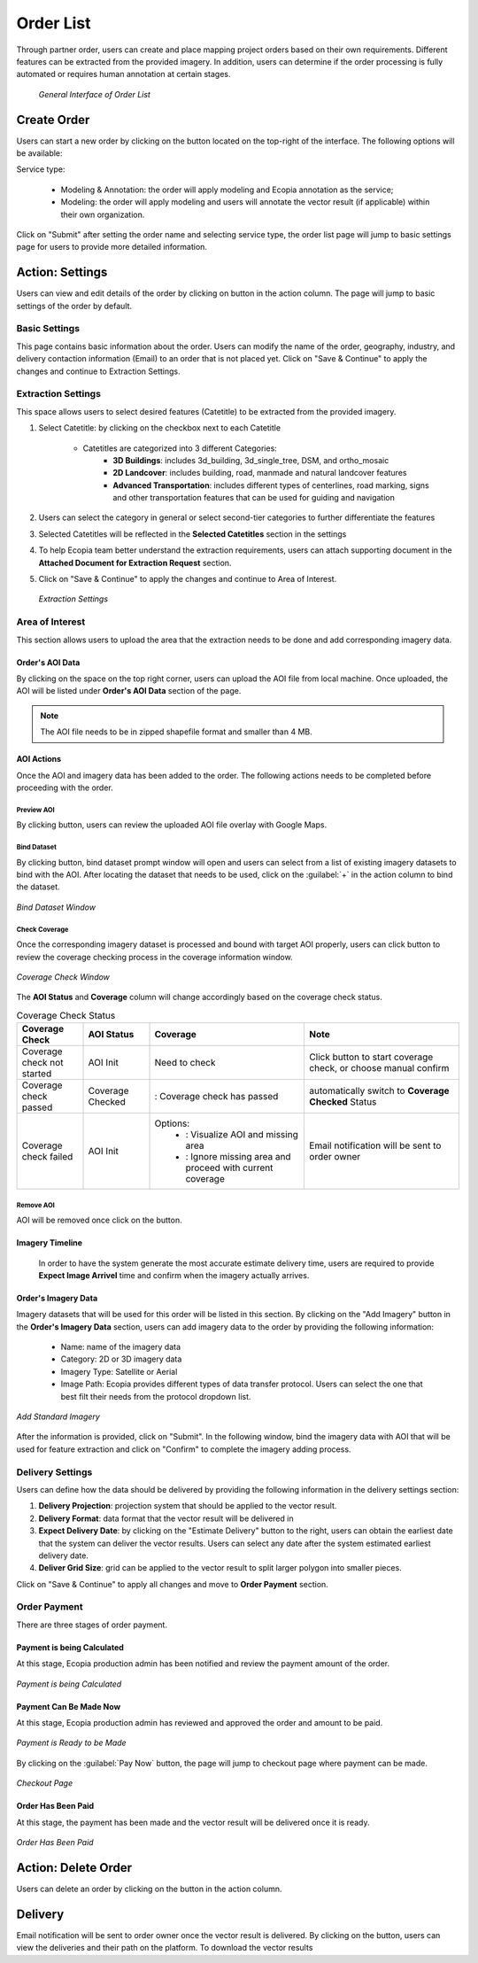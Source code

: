 **********************
Order List
**********************

Through partner order, users can create and place mapping project orders based on their own requirements. Different features can be extracted from the provided imagery. In addition, users can determine if the order processing is fully automated or requires human annotation at certain stages.

 .. figure:: /images/OrderListInterface.png
    :align: center
    :alt: OrderListInterface

    *General Interface of Order List*

Create Order
******************

Users can start a new order by clicking on the |CreateOrder| button located on the top-right of the interface. The following options will be available:

Service type:

    * Modeling & Annotation: the order will apply modeling and Ecopia annotation as the service;
    * Modeling: the order will apply modeling and users will annotate the vector result (if applicable) within their own organization.

Click on "Submit" after setting the order name and selecting service type, the order list page will jump to basic settings page for users to provide more detailed information.

Action: Settings |ViewDetails|
*************************************

Users can view and edit details of the order by clicking on |ViewDetails| button in the action column. The page will jump to basic settings of the order by default. 

Basic Settings
===============

This page contains basic information about the order. Users can modify the name of the order, geography, industry, and delivery contaction information (Email) to an order that is not placed yet. Click on "Save & Continue" to apply the changes and continue to Extraction Settings.

 
Extraction Settings
====================

This space allows users to select desired features (Catetitle) to be extracted from the provided imagery.


#. Select Catetitle: by clicking on the checkbox next to each Catetitle

    * Catetitles are categorized into 3 different Categories:
        * **3D Buildings**: includes 3d_building, 3d_single_tree, DSM, and ortho_mosaic
        * **2D Landcover**: includes building, road, manmade and natural landcover features
        * **Advanced Transportation**: includes different types of centerlines, road marking, signs and other transportation features that can be used for guiding and navigation


#. Users can select the category in general or select second-tier categories to further differentiate the features
#. Selected Catetitles will be reflected in the **Selected Catetitles** section in the settings
#. To help Ecopia team better understand the extraction requirements, users can attach supporting document in the **Attached Document for Extraction Request** section.
#. Click on "Save & Continue" to apply the changes and continue to Area of Interest.

 .. figure:: /images/ExtractionSettings.png
    :align: center
    :alt: ExtractionSettings
    

    *Extraction Settings*

Area of Interest
====================

This section allows users to upload the area that the extraction needs to be done and add corresponding imagery data.

Order's AOI Data
------------------

By clicking on the space on the top right corner, users can upload the AOI file from local machine. Once uploaded, the AOI will be listed under **Order's AOI Data** section of the page.

.. note::
      The AOI file needs to be in zipped shapefile format and smaller than 4 MB.


AOI Actions
--------------------

Once the AOI and imagery data has been added to the order. The following actions needs to be completed before proceeding with the order.


Preview AOI |PreviewAOI|
+++++++++++++++++++++++++++++

By clicking |PreviewAOI| button, users can review the uploaded AOI file overlay with Google Maps.

Bind Dataset |binddataset|
+++++++++++++++++++++++++++++

By clicking |BindDataset| button, bind dataset prompt window will open and users can select from a list of existing imagery datasets to bind with the AOI. After locating the dataset that needs to be used, click on the :guilabel:`+` in the action column to bind the dataset.

.. figure:: /images/BindDatasetWindow.png
    :alt: BindDatasetWindow
    :align: center
    :height: 480

    *Bind Dataset Window*


Check Coverage |checkcoverage|
++++++++++++++++++++++++++++++++

Once the corresponding imagery dataset is processed and bound with target AOI properly, users can click |checkcoverage| button to review the coverage checking process in the coverage information window.

.. figure:: /images/CoverageInformationWindow.png
    :alt: Coverage Check Window
    :align: center
    :height: 480

    *Coverage Check Window*

The **AOI Status** and **Coverage** column will change accordingly based on the coverage check status.

.. list-table:: Coverage Check Status
   :widths: 30 30 70 70
   :header-rows: 1
   :class: tight-table

   * - Coverage Check
     - AOI Status
     - Coverage
     - Note
   * - Coverage check not started
     - AOI Init
     - Need to check
     - Click |CheckCoverage| button to start coverage check, or choose manual confirm
   * - Coverage check passed
     - Coverage Checked
     - |Passed|: Coverage check has passed
     - automatically switch to **Coverage Checked** Status
   * - Coverage check failed
     - AOI Init
     - Options:
        * |ViewCoverageReport|: Visualize AOI and missing area
        * |ManualConfirm|: Ignore missing area and proceed with current coverage
     - Email notification will be sent to order owner

Remove AOI |DeleteAOI|
++++++++++++++++++++++++++

AOI will be removed once click on the |DeleteAOI| button.

Imagery Timeline
---------------------------

 In order to have the system generate the most accurate estimate delivery time, users are required to provide **Expect Image Arrivel** time and confirm when the imagery actually arrives.


Order's Imagery Data
----------------------------

Imagery datasets that will be used for this order will be listed in this section. By clicking on the "Add Imagery" button in the **Order's Imagery Data** section, users can add imagery data to the order by providing the following information:

    * Name: name of the imagery data
    * Category: 2D or 3D imagery data
    * Imagery Type: Satellite or Aerial
    * Image Path: Ecopia provides different types of data transfer protocol. Users can select the one that best filt their needs from the protocol dropdown list.

.. figure:: /images/AddStandardImagery.png
    :alt: AddStandardImagery
    :align: center

    *Add Standard Imagery*

After the information is provided, click on "Submit". In the following window, bind the imagery data with AOI that will be used for feature extraction and click on "Confirm" to complete the imagery adding process.



Delivery Settings
====================

Users can define how the data should be delivered by providing the following information in the delivery settings section:

#. **Delivery Projection**: projection system that should be applied to the vector result.
#. **Delivery Format**: data format that the vector result will be delivered in
#. **Expect Delivery Date**: by clicking on the "Estimate Delivery" button to the right, users can obtain the earliest date that the system can deliver the vector results. Users can select any date after the system estimated earliest delivery date.
#. **Deliver Grid Size**: grid can be applied to the vector result to split larger polygon into smaller pieces. 

Click on "Save & Continue" to apply all changes and move to **Order Payment** section.

Order Payment
=====================

There are three stages of order payment.

Payment is being Calculated
----------------------------
At this stage, Ecopia production admin has been notified and review the payment amount of the order.

.. figure:: /images/CalculatingPayment.png
    :alt: Calculating Payment
    :align: center

    *Payment is being Calculated*

Payment Can Be Made Now
----------------------------
At this stage, Ecopia production admin has reviewed and approved the order and amount to be paid. 

.. figure:: /images/PayNow.png
    :alt: PayNow
    :align: center

    *Payment is Ready to be Made*

By clicking on the :guilabel:`Pay Now` button, the page will jump to checkout page where payment can be made.

.. figure:: /images/Checkout.png
    :alt: Checkout
    :align: center
    :height: 480

    *Checkout Page*

Order Has Been Paid
----------------------------
At this stage, the payment has been made and the vector result will be delivered once it is ready.


.. figure:: /images/PaidOrder.png
    :alt: PaidOrder
    :align: center

    *Order Has Been Paid*

Action: Delete Order |DeleteAOI|
*********************************
Users can delete an order by clicking on the |DeleteAOI| button in the action column.


Delivery |Delivery|
********************
Email notification will be sent to order owner once the vector result is delivered. By clicking on the |Delivery| button, users can view the deliveries and their path on the platform. To download the vector results


.. |CreateOrder| image:: /images/CreateOrder.png
    :height: 21

.. |ViewDetails| image:: /images/ViewDetails.png
    :height: 21

.. |binddataset| image:: /images/binddataset.png
    :height: 21

.. |checkcoverage| image:: /images/checkcoverage.png
    :height: 21

.. |ViewCoverageReport| image:: /images/ViewCoverageReport.png
      :height: 25

.. |ManualConfirm| image:: /images/ManualConfirm.png
      :height: 20

.. |Passed| image:: /images/GreenCheck.png
      :height: 20

.. |PreviewAOI| image:: /images/PreviewAOI.png
      :height: 25

.. |DeleteAOI| image:: /images/DeleteAOI.png
      :height: 32

.. |Delivery| image:: /images/Delivery.png
      :height: 30